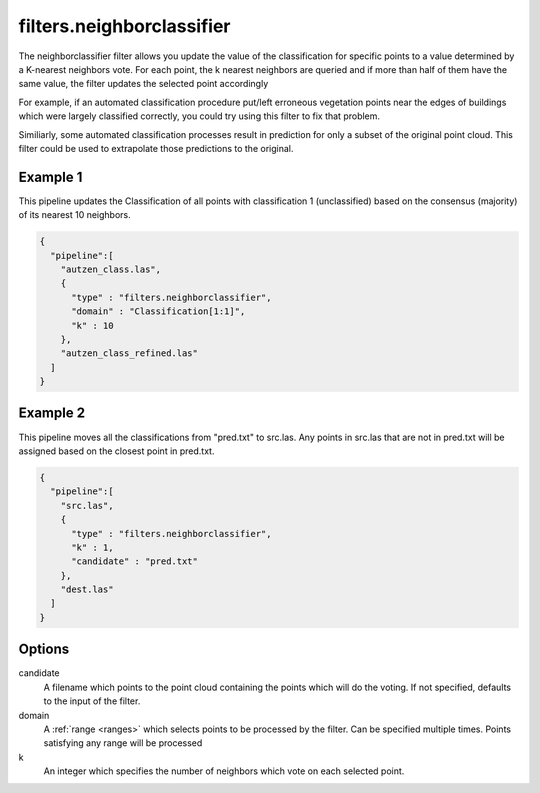 .. _filters.neighborclassifier:

filters.neighborclassifier
==========================

The neighborclassifier filter allows you update the value of the classification
for specific points to a value determined by a K-nearest neighbors vote.
For each point, the k nearest neighbors are queried and if more than half of
them have the same value, the filter updates the selected point accordingly

For example, if an automated classification procedure put/left erroneous
vegetation points near the edges of buildings which were largely classified
correctly, you could try using this filter to fix that problem.

Similiarly, some automated classification processes result in prediction for
only a subset of the original point cloud.  This filter could be used to
extrapolate those predictions to the original.

.. embed::

Example 1
---------

This pipeline updates the Classification of all points with classification
1 (unclassified) based on the consensus (majority) of its nearest 10 neighbors.

.. code-block:: json

    {
      "pipeline":[
        "autzen_class.las",
        {
          "type" : "filters.neighborclassifier",
          "domain" : "Classification[1:1]",
          "k" : 10
        },
        "autzen_class_refined.las"
      ]
    }

Example 2
---------

This pipeline moves all the classifications from "pred.txt"
to src.las.  Any points in src.las that are not in pred.txt will be
assigned based on the closest point in pred.txt.

.. code-block:: json

    {
      "pipeline":[
        "src.las",
        {
          "type" : "filters.neighborclassifier",
          "k" : 1,
          "candidate" : "pred.txt"
        },
        "dest.las"
      ]
    }

Options
-------

candidate
  A filename which points to the point cloud containing the points which
  will do the voting.  If not specified, defaults to the input of the filter.

domain
  A :ref:`range <ranges>` which selects points to be processed by the filter.
  Can be specified multiple times.  Points satisfying any range will be
  processed

k
  An integer which specifies the number of neighbors which vote on each
  selected point.
